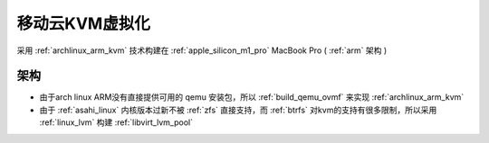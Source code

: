 .. _mobile_cloud_kvm:

==================
移动云KVM虚拟化
==================

采用 :ref:`archlinux_arm_kvm` 技术构建在 :ref:`apple_silicon_m1_pro` MacBook Pro ( :ref:`arm` 架构 )

架构
=====

- 由于arch linux ARM没有直接提供可用的 qemu 安装包，所以 :ref:`build_qemu_ovmf` 来实现 :ref:`archlinux_arm_kvm`
- 由于 :ref:`asahi_linux` 内核版本过新不被 :ref:`zfs` 直接支持，而 :ref:`btrfs` 对kvm的支持有很多限制，所以采用 :ref:`linux_lvm` 构建 :ref:`libvirt_lvm_pool`
